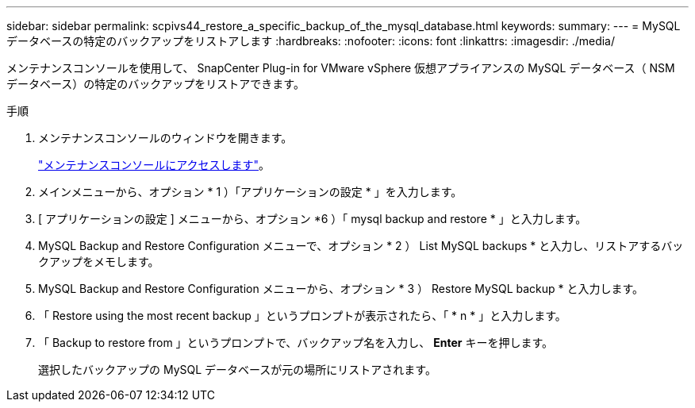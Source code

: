 ---
sidebar: sidebar 
permalink: scpivs44_restore_a_specific_backup_of_the_mysql_database.html 
keywords:  
summary:  
---
= MySQL データベースの特定のバックアップをリストアします
:hardbreaks:
:nofooter: 
:icons: font
:linkattrs: 
:imagesdir: ./media/


[role="lead"]
メンテナンスコンソールを使用して、 SnapCenter Plug-in for VMware vSphere 仮想アプライアンスの MySQL データベース（ NSM データベース）の特定のバックアップをリストアできます。

.手順
. メンテナンスコンソールのウィンドウを開きます。
+
link:scpivs44_manage_snapcenter_plug-in_for_vmware_vsphere.html#access-the-maintenance-console["メンテナンスコンソールにアクセスします"]。

. メインメニューから、オプション * 1 ）「アプリケーションの設定 * 」を入力します。
. [ アプリケーションの設定 ] メニューから、オプション *6 ）「 mysql backup and restore * 」と入力します。
. MySQL Backup and Restore Configuration メニューで、オプション * 2 ） List MySQL backups * と入力し、リストアするバックアップをメモします。
. MySQL Backup and Restore Configuration メニューから、オプション * 3 ） Restore MySQL backup * と入力します。
. 「 Restore using the most recent backup 」というプロンプトが表示されたら、「 * n * 」と入力します。
. 「 Backup to restore from 」というプロンプトで、バックアップ名を入力し、 *Enter* キーを押します。
+
選択したバックアップの MySQL データベースが元の場所にリストアされます。


